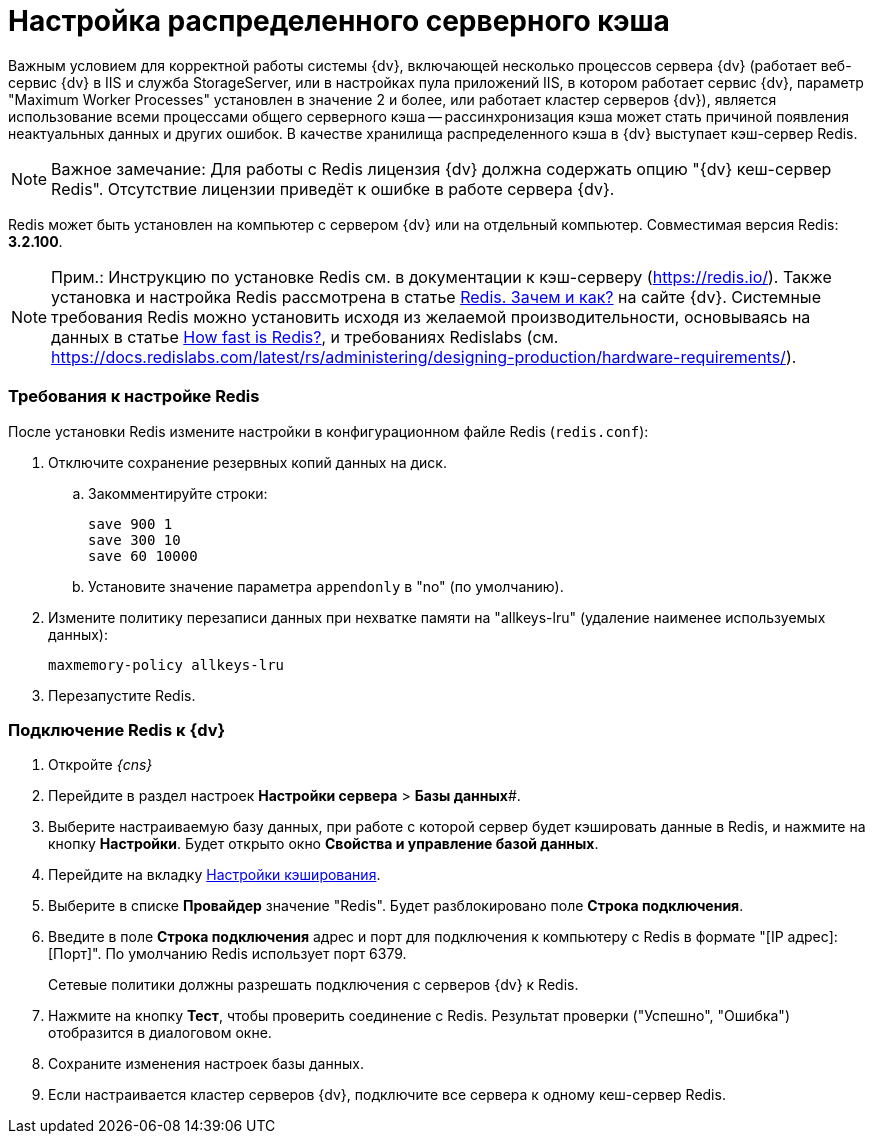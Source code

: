 = Настройка распределенного серверного кэша

Важным условием для корректной работы системы {dv}, включающей несколько процессов сервера {dv} (работает веб-сервис {dv} в IIS и служба StorageServer, или в настройках пула приложений IIS, в котором работает сервис {dv}, параметр "Maximum Worker Processes" установлен в значение 2 и более, или работает кластер серверов {dv}), является использование всеми процессами общего серверного кэша -- рассинхронизация кэша может стать причиной появления неактуальных данных и других ошибок. В качестве хранилища распределенного кэша в {dv} выступает кэш-сервер Redis.

[NOTE]
====
[.note__title]#Важное замечание:# Для работы с Redis лицензия {dv} должна содержать опцию "{dv} кеш-сервер Redis". Отсутствие лицензии приведёт к ошибке в работе сервера {dv}.
====

Redis может быть установлен на компьютер с сервером {dv} или на отдельный компьютер. Совместимая версия Redis: *3.2.100*.

[NOTE]
====
[.note__title]#Прим.:# Инструкцию по установке Redis см. в документации к кэш-серверу (https://redis.io/). Также установка и настройка Redis рассмотрена в статье https://docsvision.zendesk.com/hc/ru/articles/360001473836-Redis-%D0%97%D0%B0%D1%87%D0%B5%D0%BC-%D0%B8-%D0%BA%D0%B0%D0%BA-[Redis. Зачем и как?] на сайте {dv}. Системные требования Redis можно установить исходя из желаемой производительности, основываясь на данных в статье https://redis.io/topics/benchmarks[How fast is Redis?], и требованиях Redislabs (см. https://docs.redislabs.com/latest/rs/administering/designing-production/hardware-requirements/).
====

=== Требования к настройке Redis

После установки Redis измените настройки в конфигурационном файле Redis (`redis.conf`):

. Отключите сохранение резервных копий данных на диск.
[loweralpha]
.. Закомментируйте строки:
+
[source]
----
save 900 1
save 300 10
save 60 10000
----
.. Установите значение параметра `appendonly` в "no" (по умолчанию).
. Измените политику перезаписи данных при нехватке памяти на "allkeys-lru" (удаление наименее используемых данных):
+
[source]
----
maxmemory-policy allkeys-lru
----
. Перезапустите Redis.

=== Подключение Redis к {dv}

. Откройте _{cns}_
. Перейдите в раздел настроек *Настройки сервера* > *Базы данных*#.
. Выберите настраиваемую базу данных, при работе с которой сервер будет кэшировать данные в Redis, и нажмите на кнопку *Настройки*. Будет открыто окно *Свойства и управление базой данных*.
. Перейдите на вкладку xref:serverConsoleDataBaseConfiguration.adoc#caching[Настройки кэширования].
. Выберите в списке *Провайдер* значение "Redis". Будет разблокировано поле *Строка подключения*.
. Введите в поле *Строка подключения* адрес и порт для подключения к компьютеру с Redis в формате "[IP адрес]:[Порт]". По умолчанию Redis использует порт 6379.
+
Сетевые политики должны разрешать подключения с серверов {dv} к Redis.
. Нажмите на кнопку *Тест*, чтобы проверить соединение с Redis. Результат проверки ("Успешно", "Ошибка") отобразится в диалоговом окне.
. Сохраните изменения настроек базы данных.
. Если настраивается кластер серверов {dv}, подключите все сервера к одному кеш-сервер Redis.

